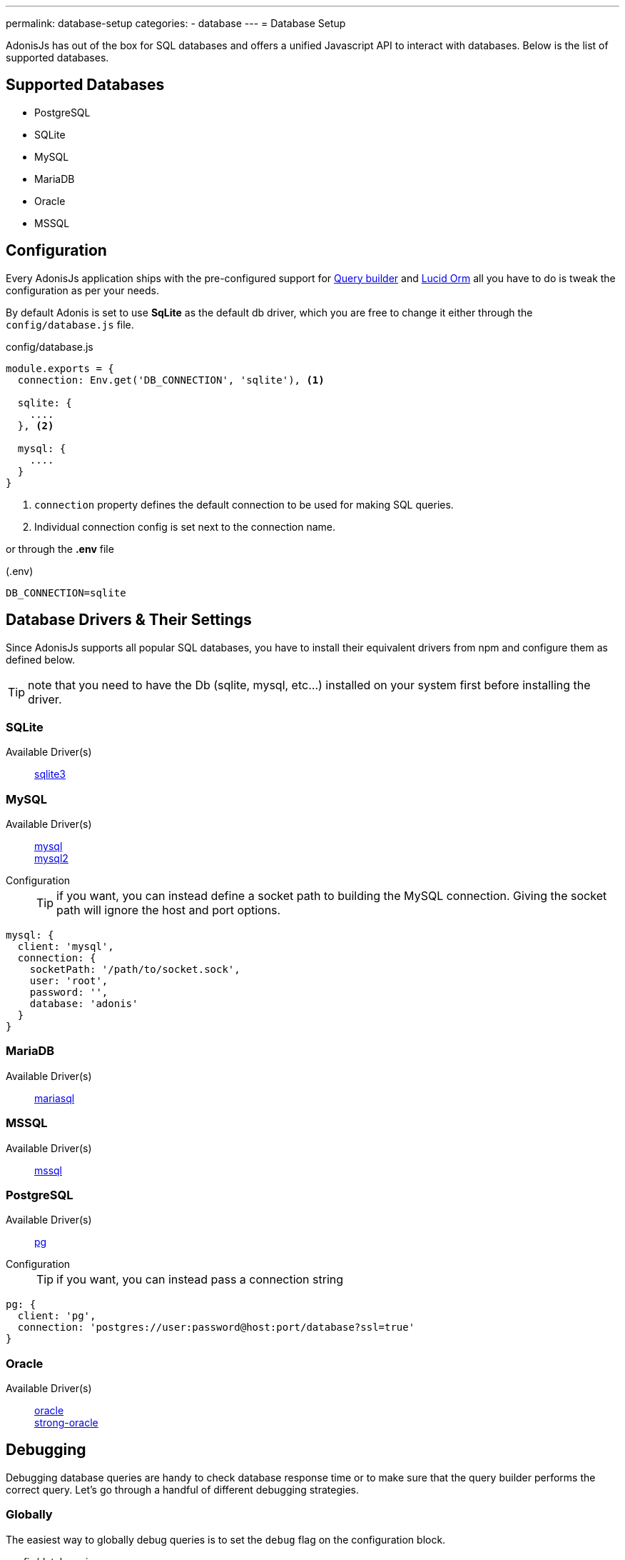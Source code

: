 ---
permalink: database-setup
categories:
- database
---
= Database Setup

toc::[]

AdonisJs has out of the box for SQL databases and offers a unified Javascript API to interact with databases. Below is the list of supported databases.

== Supported Databases
[support-list]
* PostgreSQL
* SQLite
* MySQL
* MariaDB
* Oracle
* MSSQL

== Configuration
Every AdonisJs application ships with the pre-configured support for link:query-build[Query builder] and link:lucid[Lucid Orm] all you have to do is tweak the configuration as per your needs.

By default Adonis is set to use *SqLite* as the default db driver, which you are free to change it either through the `config/database.js` file.

.config/database.js
[source, javascript]
----
module.exports = {
  connection: Env.get('DB_CONNECTION', 'sqlite'), <1>

  sqlite: {
    ....
  }, <2>

  mysql: {
    ....
  }
}
----

<1> `connection` property defines the default connection to be used for making SQL queries.
<2> Individual connection config is set next to the connection name.

or through the *.env* file

.(.env)
[source]
----
DB_CONNECTION=sqlite
----

== Database Drivers & Their Settings
Since AdonisJs supports all popular SQL databases, you have to install their equivalent drivers from npm and configure them as defined below.

TIP: note that you need to have the Db (sqlite, mysql, etc...) installed on your system first before installing the driver.

=== SQLite
Available Driver(s)::
link:https://www.npmjs.com/package/sqlite3[sqlite3]

=== MySQL
Available Driver(s)::
link:https://www.npmjs.com/package/mysql[mysql] +
link:https://www.npmjs.com/package/mysql2[mysql2]

Configuration::
+

TIP: if you want, you can instead define a socket path to building the MySQL connection. Giving the socket path will ignore the host and port options.

[source, javascript]
----
mysql: {
  client: 'mysql',
  connection: {
    socketPath: '/path/to/socket.sock',
    user: 'root',
    password: '',
    database: 'adonis'
  }
}
----

=== MariaDB
Available Driver(s)::
link:https://www.npmjs.com/package/mariasql[mariasql]

=== MSSQL
Available Driver(s)::
link:https://www.npmjs.com/package/mssql[mssql]

=== PostgreSQL
Available Driver(s)::
link:https://www.npmjs.com/package/pg[pg]

Configuration::
+

TIP: if you want, you can instead pass a connection string

[source, javascript]
----
pg: {
  client: 'pg',
  connection: 'postgres://user:password@host:port/database?ssl=true'
}
----

=== Oracle
Available Driver(s)::
link:https://www.npmjs.com/package/oracle[oracle] +
link:https://www.npmjs.com/package/strong-oracle[strong-oracle]


== Debugging
Debugging database queries are handy to check database response time or to make sure that the query builder performs the correct query. Let's go through a handful of different debugging strategies.

=== Globally
The easiest way to globally debug queries is to set the `debug` flag on the configuration block.

.config/database.js
[source, javascript]
----
mysql: {
  client: 'mysql',
  connection: {},
  debug: true <1>
}
----

Also, you can turn debugging on within your code by listening for the `query` or `sql` events on the Database provider. The best place to register a listener is under `app/Listeners/Http.js` file.

.app/Listeners/Http.js
[source, javascript]
----
Http.onStart = function () {
  Database.on('query', console.log)
  Database.on('sql', console.log)
}
----

The only difference between `query` and the `sql` event is the output.

SQL event output::
+

[source, mysql]
----
+ 1.38 ms : select * from `users` where `username` = 'doe'
----

Query event output::
+

[source, javascript]
----
{
  method: 'select',
  options: {},
  bindings: [ 'doe' ],
  sql: 'select * from `users` where `username` = ?'
}
----

=== Individual Query
Also, you can debug a single query by chaining the event listener when running the query.

[source, javascript]
----
yield Database
  .on('sql', console.log)
  .table('users')
  .where('username', 'doe')
----

Or

[source, javascript]
----
yield Database
  .debug()
  .table('users')
  .where('username', 'doe')
----
